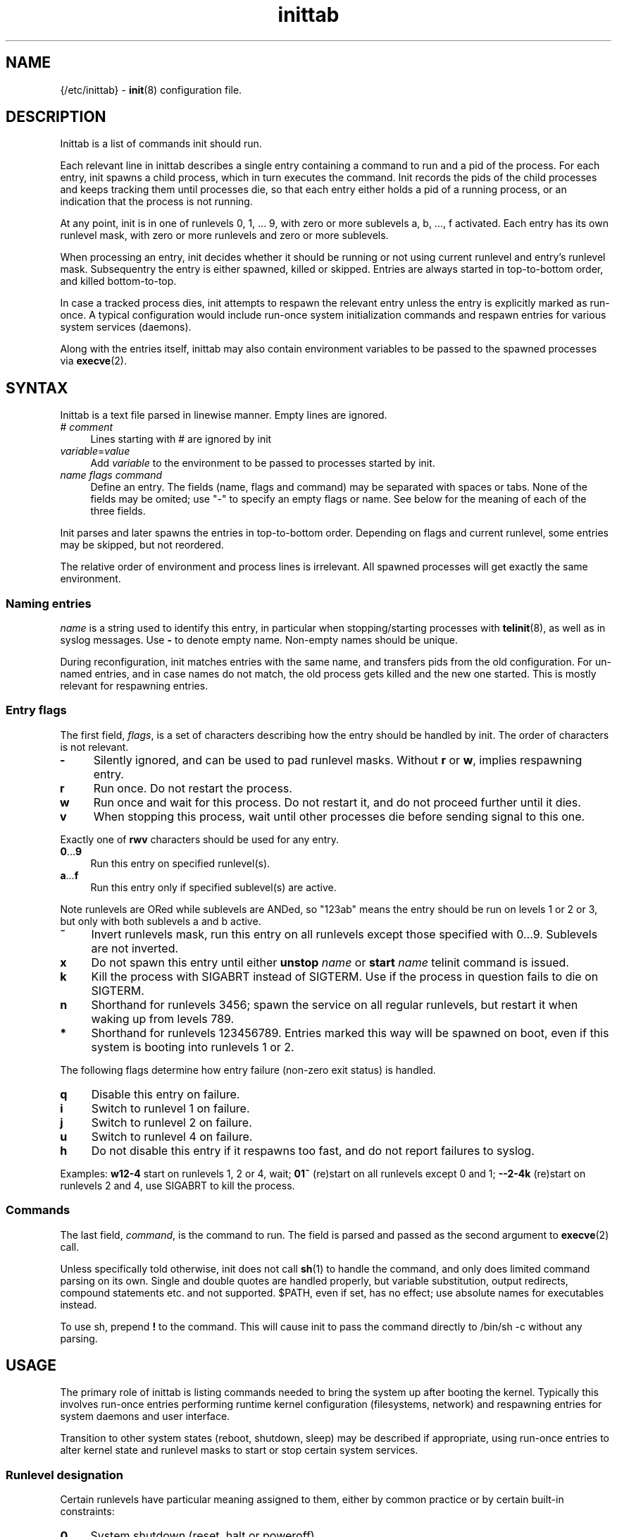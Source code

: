 .TH inittab 5
'''
.SH NAME
{/etc/inittab} - \fBinit\fR(8) configuration file.
'''
.SH DESCRIPTION
Inittab is a list of commands init should run.
.P
Each relevant line in inittab describes a single entry
containing a command to run and a pid of the process. For each entry,
init spawns a child process, which in turn executes the command.
Init records the pids of the child processes and keeps tracking them
until processes die, so that each entry either holds a pid of a running
process, or an indication that the process is not running.
.P
At any point, init is in one of runlevels 0, 1, ... 9, with zero or more
sublevels a, b, ..., f activated. Each entry has its own runlevel mask,
with zero or more runlevels and zero or more sublevels.
.P
When processing an entry, init decides whether it should be running
or not using current runlevel and entry's runlevel mask.
Subsequentry the entry is either spawned, killed or skipped.
Entries are always started in top-to-bottom order, and killed
bottom-to-top.
.P
In case a tracked process dies, init attempts to respawn the relevant entry
unless the entry is explicitly marked as run-once. A typical configuration
would include run-once system initialization commands and respawn entries
for various system services (daemons).
.P
Along with the entries itself, inittab may also contain environment
variables to be passed to the spawned processes via \fBexecve\fR(2).
'''
.SH SYNTAX
Inittab is a text file parsed in linewise manner. Empty lines are ignored.
.IP "# \fIcomment\fR" 4
Lines starting with # are ignored by init
.IP "\fIvariable\fR=\fIvalue\fR" 4
Add \fIvariable\fR to the environment to be passed to processes started
by init.
.IP "\fIname\fR  \fIflags\fR  \fIcommand\fR" 4
Define an entry. The fields (name, flags and command) may be separated
with spaces or tabs. None of the fields may be omited; use "-" to specify
an empty flags or name. See below for the meaning of each of the three fields.
.P
Init parses and later spawns the entries in top-to-bottom order.
Depending on flags and current runlevel, some entries may be skipped,
but not reordered.
.P
The relative order of environment and process lines is irrelevant.
All spawned processes will get exactly the same environment.
'''
.SS Naming entries
\fIname\fR is a string used to identify this entry, in particular when
stopping/starting processes with \fBtelinit\fR(8), as well as in syslog
messages. Use \fB-\fR to denote empty name. Non-empty names should be unique.
.P
During reconfiguration, init matches entries with the same name, and transfers
pids from the old configuration. For un-named entries, and in case names do not
match, the old process gets killed and the new one started. This is mostly
relevant for respawning entries.
'''
.SS Entry flags
The first field, \fIflags\fR, is a set of characters describing how the entry
should be handled by init. The order of characters is not relevant.
.IP "\fB-\fR" 4
Silently ignored, and can be used to pad runlevel masks.
Without \fBr\fR or \fBw\fR, implies respawning entry.
.IP "\fBr\fR" 4
Run once. Do not restart the process.
.IP "\fBw\fR" 4
Run once and wait for this process.
Do not restart it, and do not proceed further until it dies.
.IP "\fBv\fR" 4
When stopping this process, wait until other processes die before
sending signal to this one.
.P
Exactly one of \fBrwv\fR characters should be used for any entry.
.IP "\fB0\fR...\fB9\fR" 4
Run this entry on specified runlevel(s).
.IP "\fBa\fR...\fBf\fR" 4
Run this entry only if specified sublevel(s) are active.
.P
Note runlevels are ORed while sublevels are ANDed, so "123ab" means
the entry should be run on levels 1 or 2 or 3, but only with both
sublevels a and b active.
.IP "\fB~\fR" 4
Invert runlevels mask, run this entry on all runlevels except those
specified with 0...9. Sublevels are not inverted.
.IP "\fBx\fR" 4
Do not spawn this entry until either \fBunstop\fR \fIname\fR
or \fBstart\fR \fIname\fR telinit command is issued.
.IP "\fBk\fR" 4
Kill the process with SIGABRT instead of SIGTERM. Use if the process
in question fails to die on SIGTERM.
.IP "\fBn\fR" 4
Shorthand for runlevels 3456; spawn the service on all regular runlevels,
but restart it when waking up from levels 789.
.IP "\fB*\fR" 4
Shorthand for runlevels 123456789. Entries marked this way will be spawned
on boot, even if this system is booting into runlevels 1 or 2.
.P
The following flags determine how entry failure (non-zero exit status)
is handled.
.IP "\fBq\fR" 4
Disable this entry on failure.
.IP "\fBi\fR" 4
Switch to runlevel 1 on failure.
.IP "\fBj\fR" 4
Switch to runlevel 2 on failure.
.IP "\fBu\fR" 4
Switch to runlevel 4 on failure.
.IP "\fBh\fR" 4
Do not disable this entry if it respawns too fast, and do not report
failures to syslog.
.P
Examples: \fBw12-4\fR start on runlevels 1, 2 or 4, wait;
\fB01~\fR (re)start on all runlevels except 0 and 1; \fB--2-4k\fR (re)start
on runlevels 2 and 4, use SIGABRT to kill the process.
'''
.SS Commands
The last field, \fIcommand\fR, is the command to run. The field is parsed and
passed as the second argument to \fBexecve\fR(2) call.

Unless specifically told otherwise, init does not call \fBsh\fR(1) to handle
the command, and only does limited command parsing on its own. Single and
double quotes are handled properly, but variable substitution, output
redirects, compound statements etc. and not supported. $PATH,
even if set, has no effect; use absolute names for executables instead.

To use sh, prepend \fB!\fR to the command. This will cause init to pass the command
directly to /bin/sh -c without any parsing.
'''
.SH USAGE
The primary role of inittab is listing commands needed to bring the system up
after booting the kernel. Typically this involves run-once entries performing
runtime kernel configuration (filesystems, network) and respawning entries
for system daemons and user interface.
.P
Transition to other system states (reboot, shutdown, sleep) may be described
if appropriate, using run-once entries to alter kernel state and runlevel
masks to start or stop certain system services.
'''
.SS Runlevel designation
Certain runlevels have particular meaning assigned to them, either by common
practice or by certain built-in constraints:
.IP "\fB0\fR" 4
System shutdown (reset, halt or poweroff).
.IP "\fB1\fR" 4
Single-user mode, or recovery mode.
.IP "\fB2\fR" 4
Spare recovery runlevel.
.IP "\fB3\fR" 4
Default runlevel, common or multi-user mode
.IP "\fB4\fR-\fB6\fR" 4
Spare regular runlevels.
.IP "\fB7\fR" 4
Spare slippery runlevel.
.IP "\fB8\fR" 4
Sleep.
.IP "\fB9\fR" 4
Suspend.
.P
These designation are mostly guidelines, the user is free to decide how
to use particular runlevels. There are some limitations however.
.P
Runlevel 0 can only be used for system shutdown.
Upon reaching it, init calls \fBreboot\fR(2).
.P
Single-user runlevels 1 and 2 are not in the default entry runlevel mask,
while multi-user levels 3-6 and slippery levels 7-9 are. A respawning entry
without explicitly specified runlevel mask will be started on multi-user
levels only, and will not be restarted after sleep or suspend.
.P
Slippery status of runlevels 7, 8, 9 is hard-coded and can not be changed at runtime.
Also, \fBtelinit\fR(8) commands "sleep" and "suspend" are hard-coded to
invoke runlevels 8 and 9 respectively.
'''
.SS Entering and exiting runlevels
Run-once entries are only spawned during transition from runlevel A to
runlevel B if A is not in entry's runlevel mask and B is. Combined with
negation flag, this allows implementing "on entry" and "on exit" masks.
.P
An entry marked r3 will be run on entering runlevel 3, and entry marked
r3~ will be run upon exiting runlevel 3 to any other runlevel.
.P
The same applies to the default runlevel mask, which is 3-9. An entry
marked just \fBr\fR will be run when the system boots (in non-recovery mode),
while an entry marked \fBr~\fR will be run on system shutdown (from
a non-recovery mode). A typical application is to run mount -a as \fBr\fR
and umount -a as \fBr~\fR.
.P
Due to special status of runlevel 0, entries marked \fBr0\fR will be run
during shutdown and \fBr*\fR entries will be run during boot. This differs
from \fBr~\fR and \fBr\fR respectively in case runlevels 1 and 2 are
considered: \fBr*\fR entry will be started when entering runlevel 1,
\fBr\fR entry will not.
'''
.SS Foreground daemons
Any process doing \fBdaemon\fR(3) style startup will confuse init if configured
as an s-type entry, since init has no way to track the daemonized child process
and will attemp to take action immediately after the parent exits.
.P
Whenever possible, processes must be intructed to run in foreground mode.
Most daemons allow this; check relevant man pages.
'''
.SS Slippery runlevels
When init reaches a regular, non-slippery runlevel, it stays there.
Upon reaching a slippery runlevel, init starts switching back to the original
runlevel immediately.
.P
Slippery runlevels are intended to be used for sleep-like states,
or generally for any system state that coincides with a process running.
In case of sleep, the command is "echo mem > /sys/power/state",
or possibly \fBpm-suspend\fR(8).
.P
Enter/exit rules apply to slippery runlevels as well. Pre-sleep run-once
commands should be marked r8 while wakeup commands should go with r8~.
.P
Some daemons may not be able to sleep, and must be stopped before entering
sleep mode and restarted after waking up. To implement this, remove relevant
slippery runlevel from daemon's mask; \fBm\fR and \fBz\fR flags may come
handy here.
'''
.SH COMPATIBILITY
This page describes inittab format for \fB{INIT}\fR package.
It is not compatible with the traditional SysVinit format.
.P
SysVinit format uses four-field colon-separated entry description:
.IP "\fIname\fB:\fIrunlevels\fB:\fIaction\fB:\fIcommand\fR" 8
.P
The meaning of \fIname\fR and \fIcommand\fR is the same;
\fIrunlevels\fR field, when non-empty, closely matches \fB[0-9a-c]\fR in \fIflags\fR.
.P
Common values for the 3rd field, \fIaction\fR, and their equivalents for {INIT}:
.IP "\fBrespawn\fR" 4
Respawning entry, no flags needed.
.IP "\fBonce\fR" 4
Run-once entry, \fBr\fR in \fIflags\fR.
.IP "\fBwait\fR" 4
Same as \fBw\fR in \fIflags\fR.
.IP "\fBboot\fR, \fBbootwait\fR, \fBsysinit\fB" 4
Same as \fBr*\fR, \fBw*\fR, \fBw*\fR respectively, placed close to the top of inittab.
Depending on the entry however, using \fBr\fR, \fBw\fR, \fBri\fR or \fBwi\fR may
be a better approach.
.IP "\fBondemand\fR" 4
Respawning entry for sublevels a-c.
.IP "\fBpowerwait\fR, \fBpowerfail\fR, \fBpowerokwait\fR" 4
Entries to run on certain UPS signals; not supported by {INIT}.
.IP "\fBctrlaltdel\fR, \fBkbrequest\fR" 4
Entries to run on SIGTERM and SIGWINCH respectively; not supported by {INIT}.
.P
SysVinit-compatible implementations tend to use initscripts system instead of
\fBinitdir\fR(5), making automated translation between two formats pointless.
Shutdown/reboot handling differs as well, and sleep modes are not typically
supported.
.P
Because of incompatibilities, translating SysV-style inittab for use with {INIT}
rarely makes sense. Instead, these section should be used to understand the meaning
of a particular SysV-style configuration, allowing later re-implementation using
{INIT} approaches.
'''
.SH SEE ALSO
\fBinit\fR(8), \fBtelinit\fR(8)
